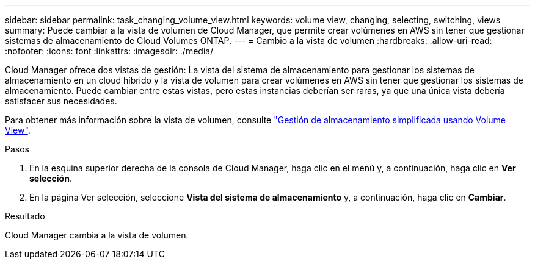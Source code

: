 ---
sidebar: sidebar 
permalink: task_changing_volume_view.html 
keywords: volume view, changing, selecting, switching, views 
summary: Puede cambiar a la vista de volumen de Cloud Manager, que permite crear volúmenes en AWS sin tener que gestionar sistemas de almacenamiento de Cloud Volumes ONTAP. 
---
= Cambio a la vista de volumen
:hardbreaks:
:allow-uri-read: 
:nofooter: 
:icons: font
:linkattrs: 
:imagesdir: ./media/


[role="lead"]
Cloud Manager ofrece dos vistas de gestión: La vista del sistema de almacenamiento para gestionar los sistemas de almacenamiento en un cloud híbrido y la vista de volumen para crear volúmenes en AWS sin tener que gestionar los sistemas de almacenamiento. Puede cambiar entre estas vistas, pero estas instancias deberían ser raras, ya que una única vista debería satisfacer sus necesidades.

Para obtener más información sobre la vista de volumen, consulte link:concept_storage_management.html#simplified-storage-management-using-the-volume-view["Gestión de almacenamiento simplificada usando Volume View"].

.Pasos
. En la esquina superior derecha de la consola de Cloud Manager, haga clic en el menú y, a continuación, haga clic en *Ver selección*.
. En la página Ver selección, seleccione *Vista del sistema de almacenamiento* y, a continuación, haga clic en *Cambiar*.


.Resultado
Cloud Manager cambia a la vista de volumen.
